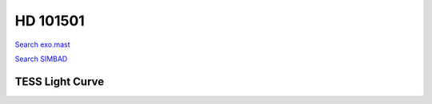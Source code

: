 HD 101501
=========

`Search exo.mast <https://exo.mast.stsci.edu/exomast_planet.html?planet=HD101501b>`_

`Search SIMBAD <http://simbad.cds.unistra.fr/simbad/sim-basic?Ident=HD 101501&submit=SIMBAD+search>`_

.. raw:: html

   <table border="1" class="dataframe">
     <thead>
       <tr style="text-align: right;">
         <th>Date</th>
         <th>S</th>
         <th>err</th>
       </tr>
     </thead>
     <tbody>
       <tr>
         <td>5/23/21 4:36 AM</td>
         <td>0.289941</td>
         <td>0.011612</td>
       </tr>
       <tr>
         <td>3/20/22 4:18</td>
         <td>0.303753</td>
         <td>0.012037</td>
       </tr>
       <tr>
         <td>3/20/22 4:32</td>
         <td>0.305432</td>
         <td>0.012093</td>
       </tr>
     </tbody>
   </table>

.. raw:: html

   <!-- include Aladin Lite CSS file in the head section of your page -->
   <link rel="stylesheet" href="https://aladin.u-strasbg.fr/AladinLite/api/v2/latest/aladin.min.css" />
    
   <!-- you can skip the following line if your page already integrates the jQuery library -->
   <script type="text/javascript" src="https://code.jquery.com/jquery-1.12.1.min.js" charset="utf-8"></script>
    
   <!-- insert this snippet where you want Aladin Lite viewer to appear and after the loading of jQuery -->
   <div id="aladin-lite-div" style="width:400px;height:400px;"></div>
   <script type="text/javascript" src="https://aladin.u-strasbg.fr/AladinLite/api/v2/latest/aladin.min.js" charset="utf-8"></script>
   <script type="text/javascript">
       var aladin = A.aladin('#aladin-lite-div', {survey: "P/DSS2/color", fov:0.2, target: "HD 101501"});
   </script>

TESS Light Curve
----------------

.. image:: figshare_pngs/HD101501.png
  :width: 650
  :alt: HD101501